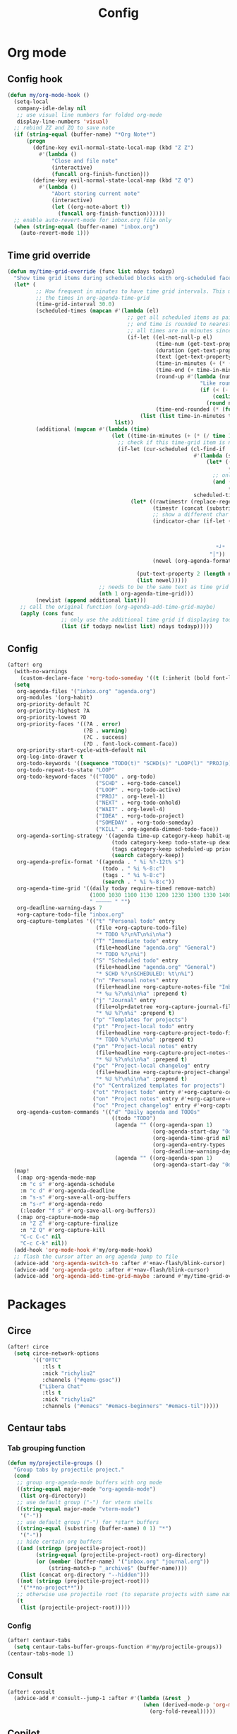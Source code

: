 #+TITLE: Config
#+STARTUP: content

* Org mode
** Config hook
#+begin_src emacs-lisp
(defun my/org-mode-hook ()
  (setq-local
   company-idle-delay nil
   ;; use visual line numbers for folded org-mode
   display-line-numbers 'visual)
  ;; rebind ZZ and ZQ to save note
  (if (string-equal (buffer-name) "*Org Note*")
      (progn
        (define-key evil-normal-state-local-map (kbd "Z Z")
          #'(lambda ()
              "Close and file note"
              (interactive)
              (funcall org-finish-function)))
        (define-key evil-normal-state-local-map (kbd "Z Q")
          #'(lambda ()
              "Abort storing current note"
              (interactive)
              (let ((org-note-abort t))
                (funcall org-finish-function))))))
  ;; enable auto-revert-mode for inbox.org file only
  (when (string-equal (buffer-name) "inbox.org")
    (auto-revert-mode 1)))
#+end_src
** Time grid override
#+begin_src emacs-lisp
(defun my/time-grid-override (func list ndays todayp)
  "Show time grid items during scheduled blocks with org-scheduled face."
  (let* (
         ;; How frequent in minutes to have time grid intervals. This must match
         ;; the times in org-agenda-time-grid
         (time-grid-interval 30.0)
         (scheduled-times (mapcan #'(lambda (el)
                                      ;; get all scheduled items as pairs of (start time, end time, text)
                                      ;; end time is rounded to nearest time-grid-interval
                                      ;; all times are in minutes since midnight
                                      (if-let ((el-not-null-p el)
                                               (time-num (get-text-property 0 'time-of-day el))
                                               (duration (get-text-property 0 'duration el))
                                               (text (get-text-property 0 'txt el))
                                               (time-in-minutes (+ (* (/ time-num 100) 60) (mod time-num 100)))
                                               (time-end (+ time-in-minutes duration))
                                               (round-up #'(lambda (num)
                                                             "Like round, but always round up from 0.5"
                                                             (if (< (- (abs (- num (round num))) 0.5) 0.000001)
                                                                 (ceiling num)
                                                               (round num))))
                                               (time-end-rounded (* (funcall round-up (/ time-end time-grid-interval)) time-grid-interval)))
                                          (list (list time-in-minutes time-end-rounded text))))
                                  list))
         (additional (mapcan #'(lambda (time)
                                 (let ((time-in-minutes (+ (* (/ time 100) 60) (mod time 100))))
                                   ;; check if this time-grid item is near a scheduled item
                                   (if-let (cur-scheduled (cl-find-if
                                                           #'(lambda (scheduled)
                                                               (let* ((sched-start (nth 0 scheduled))
                                                                      (sched-end (nth 1 scheduled)))
                                                                 ;; only show during scheduled time
                                                                 (and (> time-in-minutes sched-start)
                                                                      (< time-in-minutes sched-end))))
                                                           scheduled-times))
                                       (let* ((rawtimestr (replace-regexp-in-string " " "0" (format "%04s" time)))
                                              (timestr (concat (substring rawtimestr 0 -2) ":" (substring rawtimestr -2)))
                                              ;; show a different char for the last time-grid item for a particular scheduled item
                                              (indicator-char (if-let ((end (nth 1 cur-scheduled))
                                                                       (end-diff (- end time-in-minutes))
                                                                       (diff-in-range (and (>= end-diff 0)
                                                                                           (<= end-diff time-grid-interval))))
                                                                  "┘"
                                                                "│"))
                                              (newel (org-agenda-format-item indicator-char (nth 3 org-agenda-time-grid)
                                                                             nil "" nil timestr)))
                                         (put-text-property 2 (length newel) 'face 'org-scheduled newel)
                                         (list newel)))))
                             ;; needs to be the same text as time grid to get formatted correctly
                             (nth 1 org-agenda-time-grid)))
         (newlist (append additional list)))
    ;; call the original function (org-agenda-add-time-grid-maybe)
    (apply (cons func
                 ;; only use the additional time grid if displaying today
                 (list (if todayp newlist list) ndays todayp)))))
#+end_src
** Config
#+begin_src emacs-lisp
(after! org
  (with-no-warnings
    (custom-declare-face '+org-todo-someday '((t (:inherit (bold font-lock-comment-face org-todo)))) ""))
  (setq
   org-agenda-files '("inbox.org" "agenda.org")
   org-modules '(org-habit)
   org-priority-default ?C
   org-priority-highest ?A
   org-priority-lowest ?D
   org-priority-faces '((?A . error)
                        (?B . warning)
                        (?C . success)
                        (?D . font-lock-comment-face))
   org-priority-start-cycle-with-default nil
   org-log-into-drawer t
   org-todo-keywords '((sequence "TODO(t)" "SCHD(s)" "LOOP(l)" "PROJ(p)" "NEXT(n)" "WAIT(w)" "IDEA(i)" "SOMEDAY(m)" "|" "DONE(d@)" "KILL(k@)"))
   org-todo-repeat-to-state "LOOP"
   org-todo-keyword-faces '(("TODO" . org-todo)
                            ("SCHD" . +org-todo-cancel)
                            ("LOOP" . +org-todo-active)
                            ("PROJ" . org-level-1)
                            ("NEXT" . +org-todo-onhold)
                            ("WAIT" . org-level-4)
                            ("IDEA" . +org-todo-project)
                            ("SOMEDAY" . +org-todo-someday)
                            ("KILL" . org-agenda-dimmed-todo-face))
   org-agenda-sorting-strategy '((agenda time-up category-keep habit-up scheduled-up deadline-up todo-state-up priority-down tag-up)
                                 (todo category-keep todo-state-up deadline-up priority-down ts-up)
                                 (tags category-keep scheduled-up priority-down todo-state-up)
                                 (search category-keep))
   org-agenda-prefix-format '((agenda . " %i %?-12t% s")
                              (todo . " %i %-8:c")
                              (tags . " %i %-8:c")
                              (search . " %i %-8:c"))
   org-agenda-time-grid '((daily today require-timed remove-match)
                          (1000 1030 1100 1130 1200 1230 1300 1330 1400 1430 1500 1530 1600 1630 1700 1730 1800 1830 1900 1930 2000 2030 2100 2130 2200 2230)
                          " ┄┄┄┄┄ " "")
   org-deadline-warning-days 7
   +org-capture-todo-file "inbox.org"
   org-capture-templates '(("t" "Personal todo" entry
                            (file +org-capture-todo-file)
                            "* TODO %?\n%T\n%i\n%a")
                           ("T" "Immediate todo" entry
                            (file+headline "agenda.org" "General")
                            "* TODO %?\n%i")
                           ("S" "Scheduled todo" entry
                            (file+headline "agenda.org" "General")
                            "* SCHD %?\nSCHEDULED: %t\n%i")
                           ("n" "Personal notes" entry
                            (file+headline +org-capture-notes-file "Inbox")
                            "* %u %?\n%i\n%a" :prepend t)
                           ("j" "Journal" entry
                            (file+olp+datetree +org-capture-journal-file)
                            "* %U %?\n%i" :prepend t)
                           ("p" "Templates for projects")
                           ("pt" "Project-local todo" entry
                            (file+headline +org-capture-project-todo-file "Inbox")
                            "* TODO %?\n%i\n%a" :prepend t)
                           ("pn" "Project-local notes" entry
                            (file+headline +org-capture-project-notes-file "Inbox")
                            "* %U %?\n%i\n%a" :prepend t)
                           ("pc" "Project-local changelog" entry
                            (file+headline +org-capture-project-changelog-file "Unreleased")
                            "* %U %?\n%i\n%a" :prepend t)
                           ("o" "Centralized templates for projects")
                           ("ot" "Project todo" entry #'+org-capture-central-project-todo-file "* TODO %?\n %i\n %a" :heading "Tasks" :prepend nil)
                           ("on" "Project notes" entry #'+org-capture-central-project-notes-file "* %U %?\n %i\n %a" :heading "Notes" :prepend t)
                           ("oc" "Project changelog" entry #'+org-capture-central-project-changelog-file "* %U %?\n %i\n %a" :heading "Changelog" :prepend t))
   org-agenda-custom-commands '(("d" "Daily agenda and TODOs"
                                 ((todo "TODO")
                                  (agenda "" ((org-agenda-span 1)
                                              (org-agenda-start-day "0d")
                                              (org-agenda-time-grid nil)
                                              (org-agenda-entry-types '(:deadline)) ;; this entry excludes :scheduled
                                              (org-deadline-warning-days 14)))
                                  (agenda "" ((org-agenda-span 1)
                                              (org-agenda-start-day "0d")))))))
  (map!
   (:map org-agenda-mode-map
    :m "c s" #'org-agenda-schedule
    :m "c d" #'org-agenda-deadline
    :m "s-s" #'org-save-all-org-buffers
    :m "s-r" #'org-agenda-redo
    (:leader "f s" #'org-save-all-org-buffers))
   (:map org-capture-mode-map
    :n "Z Z" #'org-capture-finalize
    :n "Z Q" #'org-capture-kill
    "C-c C-c" nil
    "C-c C-k" nil))
  (add-hook 'org-mode-hook #'my/org-mode-hook)
  ;; flash the cursor after an org agenda jump to file
  (advice-add 'org-agenda-switch-to :after #'+nav-flash/blink-cursor)
  (advice-add 'org-agenda-goto :after #'+nav-flash/blink-cursor)
  (advice-add 'org-agenda-add-time-grid-maybe :around #'my/time-grid-override))
#+end_src
* Packages
** Circe
#+begin_src emacs-lisp
(after! circe
  (setq circe-network-options
        '(("OFTC"
           :tls t
           :nick "richyliu2"
           :channels ("#qemu-gsoc"))
          ("Libera Chat"
           :tls t
           :nick "richyliu2"
           :channels ("#emacs" "#emacs-beginners" "#emacs-til")))))
#+end_src
** Centaur tabs
*** Tab grouping function
#+begin_src emacs-lisp
(defun my/projectile-groups ()
  "Group tabs by projectile project."
  (cond
   ;; group org-agenda-mode buffers with org mode
   ((string-equal major-mode "org-agenda-mode")
    (list org-directory))
   ;; use default group ("-") for vterm shells
   ((string-equal major-mode "vterm-mode")
    '("-"))
   ;; use default group ("-") for *star* buffers
   ((string-equal (substring (buffer-name) 0 1) "*")
    '("-"))
   ;; hide certain org buffers
   ((and (stringp (projectile-project-root))
         (string-equal (projectile-project-root) org-directory)
         (or (member (buffer-name) '("inbox.org" "journal.org"))
             (string-match-p "_archive$" (buffer-name))))
    (list (concat org-directory "--hidden")))
   ((not (stringp (projectile-project-root)))
    '("**no-project**"))
   ;; otherwise use projectile root (to separate projects with same name)
   (t
    (list (projectile-project-root)))))
#+end_src
*** Config
#+begin_src emacs-lisp
(after! centaur-tabs
  (setq centaur-tabs-buffer-groups-function #'my/projectile-groups))
(centaur-tabs-mode 1)
#+end_src
** Consult
#+begin_src emacs-lisp
(after! consult
  (advice-add #'consult--jump-1 :after #'(lambda (&rest _)
                                           (when (derived-mode-p 'org-mode)
                                             (org-fold-reveal)))))
#+end_src
** Copilot
#+begin_src emacs-lisp
;; use ctrl-tab to accept copilot completion
(use-package! copilot
  :hook (prog-mode . copilot-mode)
  :bind (("M-TAB" . 'copilot-accept-completion)
         ("M-<tab>" . 'copilot-accept-completion)))
(after! copilot
  (setq
   copilot-node-executable "/usr/local/bin/node16"
   ;; to reduce memory use; can increase for debugging
   copilot-log-max 50))
#+end_src
** Elcord
#+begin_src emacs-lisp
(use-package! elcord)
(after! elcord
  (setq
   elcord-editor-icon "emacs_icon"
   elcord-quiet t
   elcord-buffer-details-format-function #'(lambda ()
                                             (let ((filetype
                                                    (replace-regexp-in-string "-mode" "" (symbol-name major-mode))))
                                             (format "Editing %s" filetype))))
  (elcord-mode))
#+end_src
** Evil-org
#+begin_src emacs-lisp
(after! evil-org
  (map!
   (:map evil-org-mode-map
    ;; go to beginning of line (not including bullets) in org
    :m "^" #'org-beginning-of-line
    :n "C-j" #'org-next-visible-heading
    :n "C-k" #'org-previous-visible-heading))
  (remove-hook 'org-tab-first-hook #'+org-cycle-only-current-subtree-h))
#+end_src
** Flycheck
#+begin_src emacs-lisp
(after! flycheck
  ;; add qemu include path for flycheck
  (add-hook 'c-mode-hook
            (lambda () (setq flycheck-clang-include-path
                             (list (expand-file-name "~/code/neojetset-qemu/include")
                                   (expand-file-name "~/code/neojetset-qemu/build")
                                   )))))
#+end_src
** Irony
#+begin_src emacs-lisp
;; override irony-mode to enable only for non-TRAMP files
(defun my/disable-irony-mode-if-remote (oldfun &rest args)
  "Disable irony-mode if the current buffer is on a remote host."
  (unless (and buffer-file-name (file-remote-p buffer-file-name))
    (apply oldfun args)))
(after! irony
  (advice-add #'irony-mode :around #'my/disable-irony-mode-if-remote))
#+end_src
** Latex preview pane
#+begin_src emacs-lisp
(after! latex-preview-pane
  (setq preview-orientation 'down))
#+end_src
** LSP
#+begin_src emacs-lisp
(after! lsp-mode
  (lsp-register-client
   (make-lsp-client :new-connection (lsp-tramp-connection "ccls")
                    :major-modes '(c++-mode)
                    :remote? t))
  (setq lsp-log-io t))
#+end_src
** Vterm
*** Keymap override
#+begin_src emacs-lisp
(defun my/vterm-keymap-override-setup ()
  "Make vterm keymaps more usable."
  ;; vterm map "leader" (to send all ctrl keys)
  (define-key evil-normal-state-local-map (kbd "C-o") vterm-mode-map)
  (define-key evil-insert-state-local-map (kbd "C-o") vterm-mode-map)
  ;; use C-c to send actual C-c
  (define-key evil-normal-state-local-map (kbd "C-c") #'vterm-send-C-c)
  (define-key evil-insert-state-local-map (kbd "C-c") #'vterm-send-C-c)
  ;; copy mode
  (define-key evil-normal-state-local-map (kbd "C-x c") #'vterm-copy-mode)
  (define-key evil-insert-state-local-map (kbd "C-x c") #'vterm-copy-mode)
  ;; toggle send esc
  (define-key evil-normal-state-local-map (kbd "C-x z") #'evil-collection-vterm-toggle-send-escape)
  (define-key evil-insert-state-local-map (kbd "C-x z") #'evil-collection-vterm-toggle-send-escape)
  ;; clear scrollback
  (define-key evil-normal-state-local-map (kbd "C-x l") #'vterm-clear-scrollback)
  (define-key evil-insert-state-local-map (kbd "C-x l") #'vterm-clear-scrollback)
  ;; send ctrl-p/n to vterm directly
  (define-key evil-normal-state-local-map (kbd "C-p") #'vterm-send-C-p)
  (define-key evil-normal-state-local-map (kbd "C-n") #'vterm-send-C-n)
  ;; make move with arrow keys word work correctly
  (define-key evil-insert-state-local-map (kbd "M-<left>") #'vterm-send-M-b)
  (define-key evil-insert-state-local-map (kbd "M-<right>") #'vterm-send-M-f))
#+end_src
*** Config
#+begin_src emacs-lisp
(after! vterm
  ;; fix shells
  (setq vterm-tramp-shells '(("ssh" "/bin/zsh")))
  (setq vterm-environment '("TMUX=none"))
  (setq vterm-kill-buffer-on-exit nil)
  (map!
   (:map vterm-mode-map
    ;; alt-backspace to delete word in vterm insert mode
    :i "M-<backspace>" #'vterm-send-meta-backspace
    ;; originally behind C-c, move them to vterm map
    "C-g" #'vterm-send-C-g
    "C-u" #'vterm-send-C-u
    ;; sent C-l by default, also can send vterm-clear
    "C-l" #'vterm-send-C-l
    "C-c l" #'vterm-clear
    ;; missing in original vterm-mode-map
    "C-x" #'vterm-send-C-x
    "C-y" #'vterm-send-C-y
    ))
  (add-hook 'vterm-mode-hook #'my/vterm-keymap-override-setup))
#+end_src
** Yasnippet
#+begin_src emacs-lisp
(defun my/+snippet--completing-read-uuid (prompt all-snippets &rest args)
    " Fix `+snippets/edit' error caused by vertico stripping text properties when completing.

Overrides `+snippet--completing-read-uuid' to strip text properties.
Copied fix from: https://github.com/doomemacs/doomemacs/issues/4127#issuecomment-1019731798"
    (let* ((snippet-data (cl-loop for (_ . tpl) in (mapcan #'yas--table-templates (if all-snippets
                                                                                      (hash-table-values yas--tables)
                                                                                    (yas--get-snippet-tables)))
                                  for txt = (format "%-25s%-30s%s"
                                                    (yas--template-key tpl)
                                                    (yas--template-name tpl)
                                                    (abbreviate-file-name (yas--template-load-file tpl)))
                                  collect
                                  `(,txt . ,(yas--template-uuid tpl))))
           (selected-value (apply #'completing-read prompt snippet-data args)))
      (alist-get selected-value snippet-data nil nil 'equal)))
(after! yasnippet
  (advice-add '+snippet--completing-read-uuid :override #'my/+snippet--completing-read-uuid))
#+end_src
* Keymaps
#+begin_src emacs-lisp
(defun my/reset-doom ()
  "Kill all buffers in buffer-list and cd back to home"
  (interactive)
  (mapc #'kill-buffer (buffer-list))
  (cd "~/")
  (delete-other-windows)
  ;; delete all workspaces
  (mapc #'+workspace/delete (+workspace-list-names)))

(require 'projectile)
(defun my/default-agenda-view ()
  "Open my personal default agenda view

Note: projectile is still broken, so you need to open the org project manually
with SPC p p first"
  (interactive)
  (delete-other-windows)
  ;; disable popup for file selection in project
  (setq current-prefix-arg t)
  ;; switch to org-directory project first to avoid projectile issues
  (projectile-switch-project-by-name org-directory)
  (find-file (concat org-directory "agenda.org"))
  ;; open up org-agenda and agenda.org side by side
  (evil-window-vsplit)
  (org-agenda nil "d")
  ;; ugly hack to refresh org-agenda after inline links are rendered
  (sleep-for 0.01)
  (org-agenda-redo))

(defmacro my/goto-tab-n (n)
  `(lambda ()
     "Goto tab N"
     (interactive)
     (+tabs:next-or-goto ,n)))

(map!
 (:when (modulep! :ui tabs)
  ;; use meta-number (alt-number) to jump to tab
  :g "M-1" (my/goto-tab-n 1)
  :g "M-2" (my/goto-tab-n 2)
  :g "M-3" (my/goto-tab-n 3)
  :g "M-4" (my/goto-tab-n 4)
  :g "M-5" (my/goto-tab-n 5)
  :g "M-6" (my/goto-tab-n 6)
  :g "M-7" (my/goto-tab-n 7)
  :g "M-8" (my/goto-tab-n 8)
  :g "M-9" (my/goto-tab-n 9)

  ;; use SPC-number to jump to tab
  (:leader
   :desc "Buffer tab 1" :n "1" (my/goto-tab-n 1)
   :desc "Buffer tab 2" :n "2" (my/goto-tab-n 2)
   :desc "Buffer tab 3" :n "3" (my/goto-tab-n 3)
   :desc "Buffer tab 4" :n "4" (my/goto-tab-n 4)
   :desc "Buffer tab 5" :n "5" (my/goto-tab-n 5)
   :desc "Buffer tab 6" :n "6" (my/goto-tab-n 6)
   :desc "Buffer tab 7" :n "7" (my/goto-tab-n 7)
   :desc "Buffer tab 8" :n "8" (my/goto-tab-n 8)
   :desc "Buffer tab 9" :n "9" (my/goto-tab-n 9)))

 (:when (modulep! :ui workspaces)
  :g "s-1" #'+workspace/switch-to-0
  :g "s-2" #'+workspace/switch-to-1
  :g "s-3" #'+workspace/switch-to-2
  :g "s-4" #'+workspace/switch-to-3
  :g "s-5" #'+workspace/switch-to-4
  :g "s-6" #'+workspace/switch-to-5
  :g "s-7" #'+workspace/switch-to-6
  :g "s-8" #'+workspace/switch-to-7
  :g "s-9" #'+workspace/switch-to-final)


 ;; cmd-shift-[/] to switch workspace
 :g "s-{" #'+workspace/switch-left
 :g "s-}" #'+workspace/switch-right

 ;; cmd-w to kill buffer instead of workspace
 :g "s-w" #'kill-current-buffer
 ;; cmd-d to kill workspace
 :g "s-d" #'+workspace/delete

 ;; same shortcut as in System Preferences -> Keyboard -> Shortcuts -> Services
 :g "C-s-l" (lambda ()
              (interactive)
              (start-process "Start Screen Saver"'
                             nil
                             "/usr/bin/automator"
                             "/Users/richard/Library/Services/Start Screen Saver.workflow"))

 (:mode org-mode
  ;; cmd-k to link in org mode
  :g "s-k" #'org-insert-link)

 (:map LaTeX-mode-map
  :localleader :n "r" #'latex-preview-pane-mode)

 ;; disable evil-lion bindings that conflict with org mode
 :n "gl" nil

 ;; disable aya-expand keymap (conflicts with copilot completion)
 :i "C-<tab>" nil

 (:leader
  :desc "Kill all buffers" "q a" #'my/reset-doom
  :desc "Sync org with remote" "n r" (lambda ()
                                       (interactive)
                                       (call-process (concat org-directory "beorg_sync.sh"))
                                       (message "Synced org with remote"))
  :desc "Agenda split view" "n SPC" #'my/default-agenda-view

  (:when (modulep! :ui nav-flash)
   :desc "Blink current line" "b L" #'+nav-flash/blink-cursor)

  (:when (modulep! :term vterm)
   :desc "Open projectile vterm" "p v" #'projectile-run-vterm
   :desc "Open vterm buffer" "b v" #'vterm)

  (:when (modulep! :tools magit)
   :desc "Stage all" "g a" #'magit-stage-modified)

  :desc "Align" "c a" #'align)

 (:map evil-window-map
  ;; unmap SPC w C-h so it can run help instead
  "C-h" nil)

 (:map minibuffer-local-map
  ;; go to normal mode with C-f (like command line edit mode)
  "C-f" #'evil-normal-state)

 (:map org-mode-map
  :localleader
  :desc "Add note" :n "N" #'org-add-note
  :desc "Preview latex fragment" :n "L" #'org-latex-preview)

 ;; make { and } (paragraph motions) work linewise
 :o "}" #'(lambda ()
            (interactive)
            (evil-visual-line)
            (evil-forward-paragraph)
            (evil-visual-line))
 :o "{" #'(lambda ()
            (interactive)
            (evil-visual-line)
            (evil-backward-paragraph)
            (evil-visual-line)))
#+end_src
* Config
** Frame size
#+begin_src emacs-lisp
(setq initial-frame-alist
      (append initial-frame-alist
              '((width . 158)
                (height . 70))))
#+end_src
** Font
#+begin_src emacs-lisp
(setq doom-font (font-spec
                 :family "iosevka term ss07"
                 :width 'expanded
                 :size 15
                 ))
#+end_src
** Theme
#+begin_src emacs-lisp
(setq doom-theme 'doom-one-light)
#+end_src
** Line numbers
#+begin_src emacs-lisp
(setq display-line-numbers-type 'relative)
#+end_src
** Org directory
#+begin_src emacs-lisp
(setq org-directory "/Users/richard/Documents/org/")
#+end_src
** General
#+begin_src emacs-lisp
(setq
 delete-by-moving-to-trash nil
 evil-emacs-state-cursor '("red" bar))
#+end_src
** Shift size
#+begin_src emacs-lisp
(defun my/set-shift-2 ()
  (setq evil-shift-width 2))
(add-hook 'html-mode-hook #'my/set-shift-2)
(add-hook 'css-mode-hook #'my/set-shift-2)
(add-hook 'js-mode-hook #'my/set-shift-2)
(add-hook 'web-mode-hook #'my/set-shift-2)
#+end_src
** Auto fold text
#+begin_src emacs-lisp
;; enable folding in text mode
(add-hook 'text-mode-hook 'turn-on-auto-fill)
#+end_src
** Disable menu bar
Get rid of as many menu bar items as possible to reduce clutter. We can't get
rid of the whole thing because of a bug with MacOS that treats windows without a
menu bar as non-application windows (and thus can't be focused) (see [[https://github.com/doomemacs/doomemacs/commit/3583e1f2e0249cddc2d8709238230c181b4bb3ef][doom
patch]]). We clear the entire ~menu-bar~ map, but keep the ~tools~ because
otherwise ispell will complain.
#+begin_src emacs-lisp
(let ((tools-bkup (lookup-key global-map [menu-bar tools])))
  (define-key global-map [menu-bar] nil)
  (define-key global-map [menu-bar tools] tools-bkup))
#+end_src
** Comments
This is for MIPS style comments for Spimbot (CS 233)
#+begin_src emacs-lisp
(setq asm-comment-char ?#
    comment-start "#")
#+end_src
* Advice
** Custom cache
#+begin_src emacs-lisp
(defvar my/Man-cache nil
  "Cache variable used for `my/Man-completion-always-cache'")
(defun my/Man-completion-always-cache (_string _pred _action)
  "Always cache the `Man-completion-cache' (even across calls) for faster speed on mac."
  (if Man-completion-cache
      (setq my/Man-cache Man-completion-cache)
    (setq Man-completion-cache my/Man-cache)))
(advice-add 'Man-completion-table :before #'my/Man-completion-always-cache)
#+end_src

